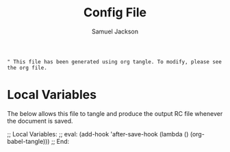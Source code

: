 #+TITLE: Config File
#+AUTHOR: Samuel Jackson
#+DESCRIPTION: 
#+STARTUP: overview hidestars indent
#+PROPERTY: header-args :results silent :tangle ""

#+BEGIN_SRC 
" This file has been generated using org tangle. To modify, please see the org file.
#+END_SRC

* Local Variables
The below allows this file to tangle and produce the output RC file whenever the document is saved.

;; Local Variables:
;; eval: (add-hook 'after-save-hook (lambda () (org-babel-tangle)))
;; End:
